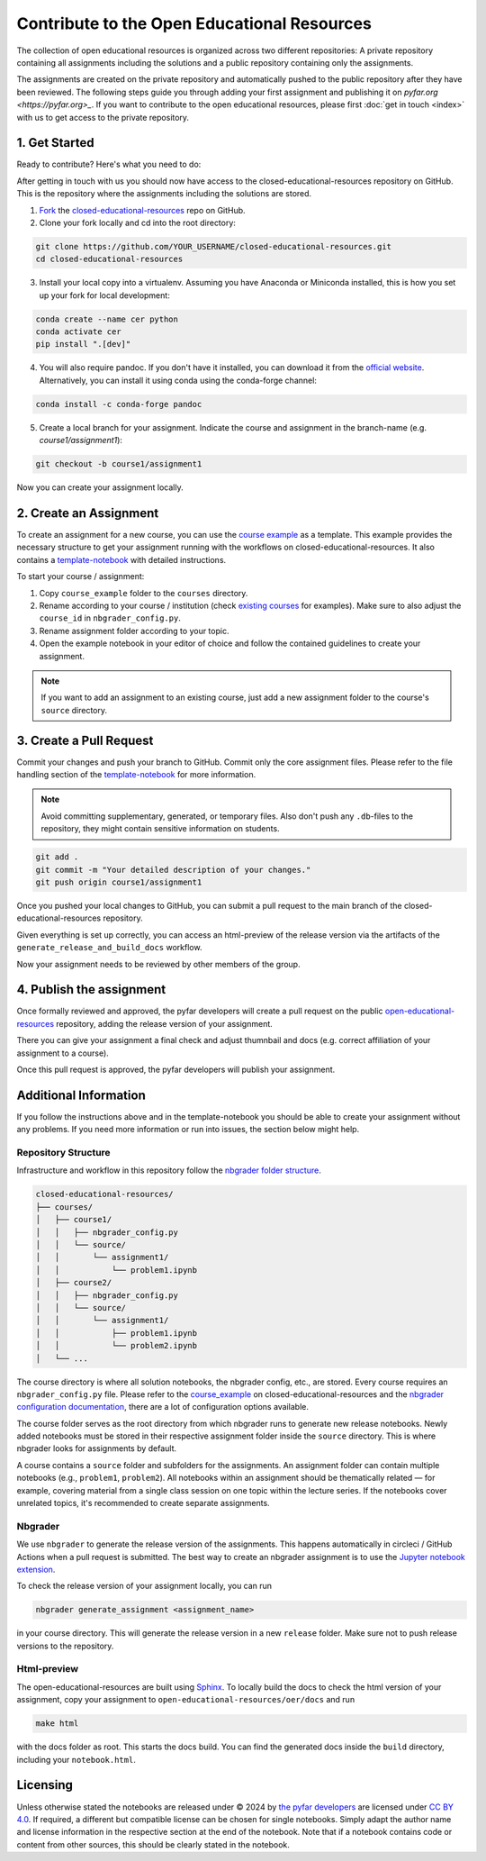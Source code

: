 ============================================
Contribute to the Open Educational Resources
============================================


The collection of open educational resources is organized across two different repositories:
A private repository containing all assignments including the solutions and a public repository containing only the assignments.

The assignments are created on the private repository and automatically pushed to the public repository after they have been reviewed.
The following steps guide you through adding your first assignment and publishing it on `pyfar.org <https://pyfar.org>_`.
If you want to contribute to the open educational resources, please first :doc:`get in touch <index>` with us to get access to the private repository.

1. Get Started
--------------

Ready to contribute? Here's what you need to do:

After getting in touch with us you should now have access to the closed-educational-resources
repository on GitHub. This is the repository where the assignments including the solutions are
stored.

1. `Fork <https://docs.github.com/en/get-started/quickstart/fork-a-repo/>`_ the `closed-educational-resources <https://github.com/pyfar/closed-educational-resources>`_ repo on GitHub.

2. Clone your fork locally and cd into the root directory:

.. code-block:: shell

    git clone https://github.com/YOUR_USERNAME/closed-educational-resources.git
    cd closed-educational-resources

3. Install your local copy into a virtualenv. Assuming you have Anaconda or Miniconda installed, this is how you set up your fork for local development:

.. code-block:: shell

    conda create --name cer python
    conda activate cer
    pip install ".[dev]"


4. You will also require pandoc. If you don't have it installed, you can download it from the `official website <https://pandoc.org/installing.html>`_. Alternatively, you can install it using conda using the conda-forge channel:

.. code-block:: shell

    conda install -c conda-forge pandoc

5. Create a local branch for your assignment. Indicate the course and assignment in the branch-name (e.g. `course1/assignment1`):

.. code-block:: shell

    git checkout -b course1/assignment1

Now you can create your assignment locally.


.. _creating-an-assignment:

2. Create an Assignment
-------------------------

To create an assignment for a new course, you can use the `course example <https://github.com/pyfar/closed-educational-resources/tree/main/course_example>`_
as a template. This example provides the necessary structure to get your
assignment running with the workflows on closed-educational-resources. It also
contains a `template-notebook <https://github.com/pyfar/closed-educational-resources/blob/main/course_example/source/assignment1/template.ipynb>`_
with detailed instructions.

To start your course / assignment:

1. Copy ``course_example`` folder to the ``courses`` directory.
2. Rename according to your course / institution (check `existing courses <https://github.com/pyfar/closed-educational-resources/tree/main/courses>`_
   for examples). Make sure to also adjust the ``course_id`` in
   ``nbgrader_config.py``.
3. Rename assignment folder according to your topic.
4. Open the example notebook in your editor of choice and follow the contained
   guidelines to create your assignment.

.. note::

   If you want to add an assignment to an existing course, just add a new
   assignment folder to the course's ``source`` directory.

.. _pull-request:

3. Create a Pull Request
------------------------

Commit your changes and push your branch to GitHub. Commit only the core assignment
files. Please refer to the file handling section of the `template-notebook <https://github.com/pyfar/closed-educational-resources/blob/main/course_example/source/assignment1/template.ipynb>`_
for more information.

.. note::

   Avoid committing supplementary, generated, or temporary files. Also don't push
   any ``.db``-files to the repository, they might contain sensitive information
   on students.

.. code-block:: shell

   git add .
   git commit -m "Your detailed description of your changes."
   git push origin course1/assignment1

Once you pushed your local changes to GitHub, you can submit a pull request to
the main branch of the closed-educational-resources repository.

Given everything is set up correctly, you can access an html-preview of the release
version via the artifacts of the ``generate_release_and_build_docs`` workflow.

Now your assignment needs to be reviewed by other members of the group.

4. Publish the assignment
-------------------------

Once formally reviewed and approved, the pyfar developers will create a pull
request on the public `open-educational-resources <https://github.com/pyfar/open-educational-resources>`_
repository, adding the release version of your assignment.

There you can give your assignment a final check and adjust thumnbail and docs
(e.g. correct affiliation of your assignment to a course).

Once this pull request is approved, the pyfar developers will publish your
assignment.

Additional Information
----------------------

If you follow the instructions above and in the template-notebook you should
be able to create your assignment without any problems. If you need more
information or run into issues, the section below might help.

Repository Structure
~~~~~~~~~~~~~~~~~~~~

Infrastructure and workflow in this repository follow the
`nbgrader folder structure <https://nbgrader.readthedocs.io/en/latest/user_guide/philosophy.html>`_.

.. code-block:: text

    closed-educational-resources/
    ├── courses/
    │   ├── course1/
    │   │   ├── nbgrader_config.py
    │   │   └── source/
    │   │       └── assignment1/
    │   │           └── problem1.ipynb
    │   ├── course2/
    │   │   ├── nbgrader_config.py
    │   │   └── source/
    │   │       └── assignment1/
    │   │           ├── problem1.ipynb
    │   │           └── problem2.ipynb
    │   └── ...

The course directory is where all solution notebooks, the nbgrader config, etc., are stored.
Every course requires an ``nbgrader_config.py`` file. Please refer to the
`course_example <https://github.com/pyfar/closed-educational-resources/tree/main/course_example>`_
on closed-educational-resources and the
`nbgrader configuration documentation <https://nbgrader.readthedocs.io/en/latest/configuration/nbgrader_config.html>`_,
there are a lot of configuration options available.

The course folder serves as the root directory from which nbgrader runs to generate
new release notebooks. Newly added notebooks must be stored in their respective
assignment folder inside the ``source`` directory. This is where nbgrader looks
for assignments by default.

A course contains a ``source`` folder and subfolders for the assignments.
An assignment folder can contain multiple notebooks (e.g., ``problem1``, ``problem2``).
All notebooks within an assignment should be thematically related — for example,
covering material from a single class session on one topic within the lecture series.
If the notebooks cover unrelated topics, it's recommended to create separate assignments.

Nbgrader
~~~~~~~~

We use ``nbgrader`` to generate the release version of the assignments. This happens
automatically in circleci / GitHub Actions when a pull request is submitted.
The best way to create an nbgrader assignment is to use the `Jupyter notebook
extension <https://nbgrader.readthedocs.io/en/latest/user_guide/highlights.html#instructor-interface>`_.

To check the release version of your assignment locally, you can run

.. code-block:: shell

    nbgrader generate_assignment <assignment_name>

in your course directory. This will generate the release version in a new
``release`` folder. Make sure not to push release versions to the repository.

Html-preview
~~~~~~~~~~~~

The open-educational-resources are built using `Sphinx <https://www.sphinx-doc.org/en/master/index.html>`_.
To locally build the docs to check the html version of your assignment, copy
your assignment to ``open-educational-resources/oer/docs`` and run

.. code-block:: shell

   make html

with the docs folder as root. This starts the docs build. You can find the
generated docs inside the ``build`` directory, including your
``notebook.html``.

Licensing
---------
Unless otherwise stated the notebooks are released under © 2024 by `the pyfar developers <https://github.com/orgs/pyfar/people>`_ are licensed under `CC BY 4.0 <http://creativecommons.org/licenses/by/4.0/?ref=chooser-v1>`_.
If required, a different but compatible license can be chosen for single notebooks.
Simply adapt the author name and license information in the respective section at the end of the notebook.
Note that if a notebook contains code or content from other sources, this should be clearly stated in the notebook.

